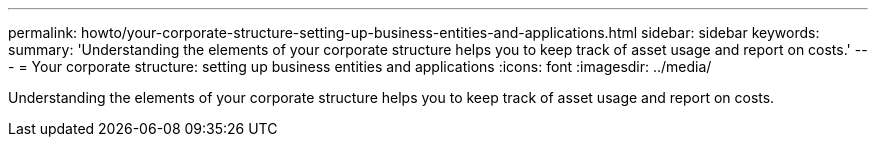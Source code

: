 ---
permalink: howto/your-corporate-structure-setting-up-business-entities-and-applications.html
sidebar: sidebar
keywords: 
summary: 'Understanding the elements of your corporate structure helps you to keep track of asset usage and report on costs.'
---
= Your corporate structure: setting up business entities and applications
:icons: font
:imagesdir: ../media/

[.lead]
Understanding the elements of your corporate structure helps you to keep track of asset usage and report on costs.
